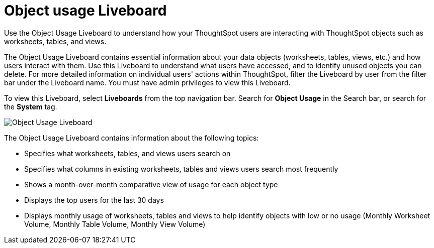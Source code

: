 = Object usage Liveboard
:last_updated: 11/10/2022
:linkattrs:
:experimental:
:page-layout: default-cloud
:page-aliases: /admin/ts-cloud/object-usage.adoc
:description: Use the Object Usage Liveboard to understand how your ThoughtSpot users are interacting with ThoughtSpot objects such as worksheets, tables, and views.



Use the Object Usage Liveboard to understand how your ThoughtSpot users are interacting with ThoughtSpot objects such as worksheets, tables, and views.

The Object Usage Liveboard contains essential information about your data objects (worksheets, tables, views, etc.) and how users interact with them.
Use this Liveboard to understand what users have accessed, and to identify unused objects you can delete.
For more detailed information on individual users' actions within ThoughtSpot, filter the Liveboard by user from the filter bar under the Liveboard name.
You must have admin privileges to view this Liveboard.

To view this Liveboard, select *Liveboards* from the top navigation bar.
Search for *Object Usage* in the Search bar, or search for the *System* tag.

image::object-usage-liveboard.png[Object Usage Liveboard]

The Object Usage Liveboard contains information about the following topics:

* Specifies what worksheets, tables, and views users search on
* Specifies what columns in existing worksheets, tables and views users search most frequently
* Shows a month-over-month comparative view of usage for each object type
* Displays the top users for the last 30 days
* Displays monthly usage of worksheets, tables and views to help identify objects with low or no usage (Monthly Worksheet Volume, Monthly Table Volume, Monthly View Volume)
